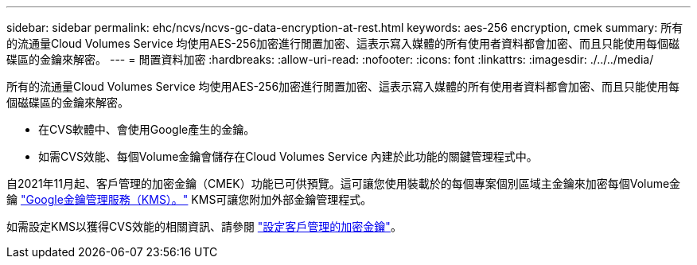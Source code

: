 ---
sidebar: sidebar 
permalink: ehc/ncvs/ncvs-gc-data-encryption-at-rest.html 
keywords: aes-256 encryption, cmek 
summary: 所有的流通量Cloud Volumes Service 均使用AES-256加密進行閒置加密、這表示寫入媒體的所有使用者資料都會加密、而且只能使用每個磁碟區的金鑰來解密。 
---
= 閒置資料加密
:hardbreaks:
:allow-uri-read: 
:nofooter: 
:icons: font
:linkattrs: 
:imagesdir: ./../../media/


[role="lead"]
所有的流通量Cloud Volumes Service 均使用AES-256加密進行閒置加密、這表示寫入媒體的所有使用者資料都會加密、而且只能使用每個磁碟區的金鑰來解密。

* 在CVS軟體中、會使用Google產生的金鑰。
* 如需CVS效能、每個Volume金鑰會儲存在Cloud Volumes Service 內建於此功能的關鍵管理程式中。


自2021年11月起、客戶管理的加密金鑰（CMEK）功能已可供預覽。這可讓您使用裝載於的每個專案個別區域主金鑰來加密每個Volume金鑰 https://cloud.google.com/kms/docs["Google金鑰管理服務（KMS）。"^] KMS可讓您附加外部金鑰管理程式。

如需設定KMS以獲得CVS效能的相關資訊、請參閱 https://cloud.google.com/architecture/partners/netapp-cloud-volumes/customer-managed-keys?hl=en_US["設定客戶管理的加密金鑰"^]。
